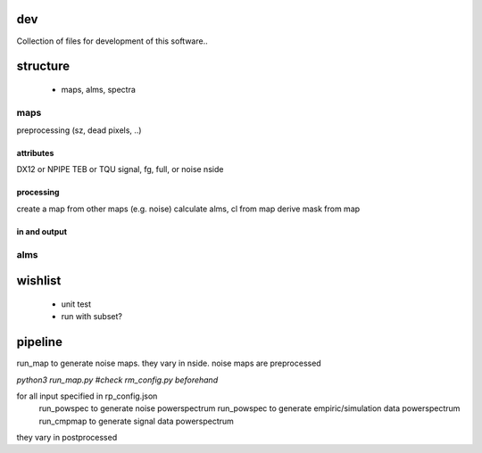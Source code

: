 dev
===============

Collection of files for development of this software..





structure
===============

 * maps, alms, spectra



maps
********
preprocessing (sz, dead pixels, ..)

attributes
++++++++++++
DX12 or NPIPE
TEB or TQU
signal, fg, full, or noise
nside

processing
+++++++++++++++
create a map from other maps (e.g. noise)
calculate alms, cl from map
derive mask from map


in and output
+++++++++++++++


alms
********






wishlist
=============
 * unit test
 * run with subset?



pipeline
=========
run_map to generate noise maps. they vary in nside.
noise maps are preprocessed

`python3 run_map.py #check rm_config.py beforehand`


for all input specified in rp_config.json
    run_powspec to generate noise powerspectrum
    run_powspec to generate empiric/simulation data powerspectrum
    run_cmpmap to generate signal data powerspectrum

they vary in postprocessed